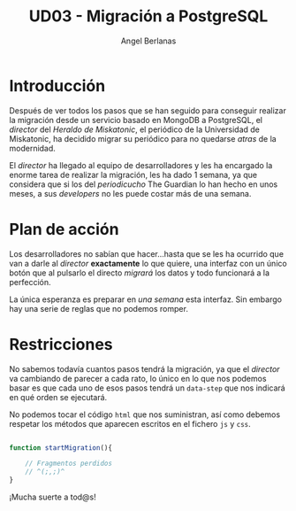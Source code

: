 
#+TITLE: UD03 - Migración a PostgreSQL
#+AUTHOR: Angel Berlanas
#+latex_header: \hypersetup{colorlinks=true,linkcolor=black}

* Introducción

  Después de ver todos los pasos que se han seguido para conseguir 
  realizar la migración desde un servicio basado en MongoDB a PostgreSQL, el
  /director/ del /Heraldo de Miskatonic/, el periódico de la Universidad de
  Miskatonic, ha decidido migrar su periódico para no quedarse /atras/ de la
  modernidad.

  El /director/ ha llegado al equipo de desarrolladores y les ha encargado la
  enorme tarea de realizar la migración, les ha dado 1 semana, ya que considera
  que si los del /periodicucho/ The Guardian lo han hecho en unos meses, a sus
  /developers/ no les puede costar más de una semana.

* Plan de acción

  Los desarrolladores no sabían que hacer...hasta que se les ha ocurrido que van
  a darle al /director/ *exactamente* lo que quiere, una interfaz con un único
  botón que al pulsarlo el directo /migrará/ los datos y todo funcionará a la
  perfección.

  La única esperanza es preparar en /una semana/ esta interfaz. Sin embargo hay
  una serie de reglas que no podemos romper.

* Restricciones

  No sabemos todavía cuantos pasos tendrá la migración, ya que el /director/ va
  cambiando de parecer a cada rato, lo único en lo que nos podemos basar es que
  cada uno de esos pasos tendrá un ~data-step~ que nos indicará en qué orden se
  ejecutará.

  No podemos tocar el código ~html~ que nos suministran, así como debemos
  respetar los métodos que aparecen escritos en el fichero ~js~ y ~css~.

#+BEGIN_SRC javascript

function startMigration(){

    // Fragmentos perdidos
    // ^(;,;)^
}

#+END_SRC
  
  ¡Mucha suerte a tod@s!
